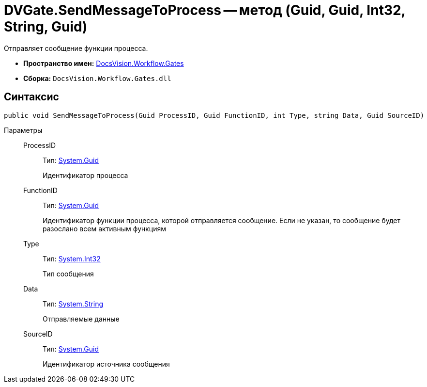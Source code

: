 = DVGate.SendMessageToProcess -- метод (Guid, Guid, Int32, String, Guid)

Отправляет сообщение функции процесса.

* *Пространство имен:* xref:api/DocsVision/Workflow/Gates/Gates_NS.adoc[DocsVision.Workflow.Gates]
* *Сборка:* `DocsVision.Workflow.Gates.dll`

== Синтаксис

[source,csharp]
----
public void SendMessageToProcess(Guid ProcessID, Guid FunctionID, int Type, string Data, Guid SourceID)
----

Параметры::
ProcessID:::
Тип: http://msdn.microsoft.com/ru-ru/library/system.guid.aspx[System.Guid]
+
Идентификатор процесса
FunctionID:::
Тип: http://msdn.microsoft.com/ru-ru/library/system.guid.aspx[System.Guid]
+
Идентификатор функции процесса, которой отправляется сообщение. Если не указан, то сообщение будет разослано всем активным функциям
Type:::
Тип: http://msdn.microsoft.com/ru-ru/library/system.int32.aspx[System.Int32]
+
Тип сообщения
Data:::
Тип: http://msdn.microsoft.com/ru-ru/library/system.string.aspx[System.String]
+
Отправляемые данные
SourceID:::
Тип: http://msdn.microsoft.com/ru-ru/library/system.guid.aspx[System.Guid]
+
Идентификатор источника сообщения
